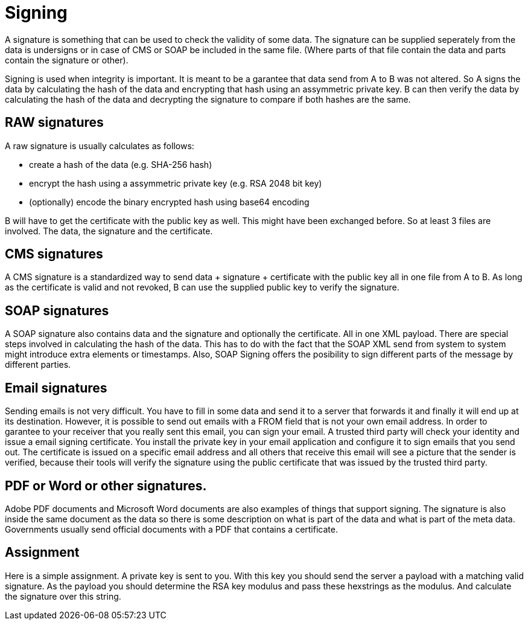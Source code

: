 = Signing 

A signature is something that can be used to check the validity of some data. The signature can be supplied seperately from the data is undersigns or in case of CMS or SOAP be included in the same file. (Where parts of that file contain the data and parts contain the signature or other).

Signing is used when integrity is important. It is meant to be a garantee that data send from A to B was not altered. So A signs the data by calculating the hash of the data and encrypting that hash using an assymmetric private key. B can then verify the data by calculating the hash of the data and decrypting the signature to compare if both hashes are the same.
 
== RAW signatures 

A raw signature is usually calculates as follows: 

* create a hash of the data (e.g. SHA-256 hash)
* encrypt the hash using a assymmetric private key (e.g. RSA 2048 bit key)
* (optionally) encode the binary encrypted hash using base64 encoding

B will have to get the certificate with the public key as well. This might have been exchanged before. So at least 3 files are involved. The data, the signature and the certificate.

== CMS signatures

A CMS signature is a standardized way to send data + signature + certificate with the public key all in one file from A to B. As long as the certificate is valid and not revoked, B can use the supplied public key to verify the signature.

== SOAP signatures

A SOAP signature also contains data and the signature and optionally the certificate. All in one XML payload. There are special steps involved in calculating the hash of the data. This has to do with the fact that the SOAP XML send from system to system might introduce extra elements or timestamps. 
Also, SOAP Signing offers the posibility to sign different parts of the message by different parties.


== Email signatures

Sending emails is not very difficult. You have to fill in some data and send it to a server that forwards it and finally it will end up at its destination. However, it is possible to send out emails with a FROM field that is not your own email address. In order to garantee to your receiver that you really sent this email, you can sign your email. A trusted third party will check your identity and issue a email signing certificate. You install the private key in your email application and configure it to sign emails that you send out. The certificate is issued on a specific email address and all others that receive this email will see a picture that the sender is verified, because their tools will verify the signature using the public certificate that was issued by the trusted third party.

== PDF or Word or other signatures.

Adobe PDF documents and Microsoft Word documents are also examples of things that support signing. The signature is also inside the same document as the data so there is some description on what is part of the data and what is part of the meta data.
Governments usually send official documents with a PDF that contains a certificate.

== Assignment

Here is a simple assignment. A private key is sent to you. With this key you should send the server a payload with a matching valid signature. As the payload you should determine the RSA key modulus and pass these hexstrings as the modulus. And calculate the signature over this string.



